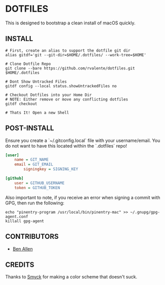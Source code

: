 * DOTFILES

This is designed to bootstrap a clean install of macOS quickly.

** INSTALL

#+BEGIN_SRC shell
# First, create an alias to support the dotfile git dir
alias gitdf='git --git-dir=$HOME/.dotfiles/ --work-tree=$HOME'

# Clone Dotfile Repo
git clone --bare https://github.com/rvalente/dotfiles.git $HOME/.dotfiles

# Dont Show Untracked Files
gitdf config --local status.showUntrackedFiles no

# Checkout Dotfiles into your Home Dir
# NOTE: Either remove or move any conflicting dotfiles
gitdf checkout

# Thats It! Open a new Shell
#+END_SRC

** POST-INSTALL

Ensure you create a `~/.gitconfig.local` file with your username/email.
You do not want to have this located within the `.dotfiles` repo!

#+BEGIN_SRC ini
[user]
	name = GIT_NAME
	email = GIT_EMAIL
        signingkey = SIGNING_KEY

[github]
	user = GITHUB_USERNAME
	token = GITHUB_TOKEN
#+END_SRC

Also important to note, if you receive an error when signing a commit with GPG, then run the following:

#+BEGIN_SRC shell
echo "pinentry-program /usr/local/bin/pinentry-mac" >> ~/.gnupg/gpg-agent.conf
killall gpg-agent
#+END_SRC

** CONTRIBUTORS

- [[https://github.com/bensallen][Ben Allen]]

** CREDITS

Thanks to [[http://color.smyck.org][Smyck]] for making a color scheme that doesn't suck.
